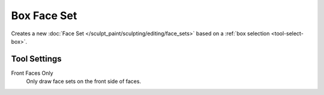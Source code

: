 
************
Box Face Set
************

.. reference::

   :Mode:      Sculpt Mode
   :Tool:      :menuselection:`Toolbar --> Box Face Set`

Creates a new :doc:`Face Set </sculpt_paint/sculpting/editing/face_sets>`
based on a :ref:`box selection <tool-select-box>`.


Tool Settings
=============

Front Faces Only
   Only draw face sets on the front side of faces.
